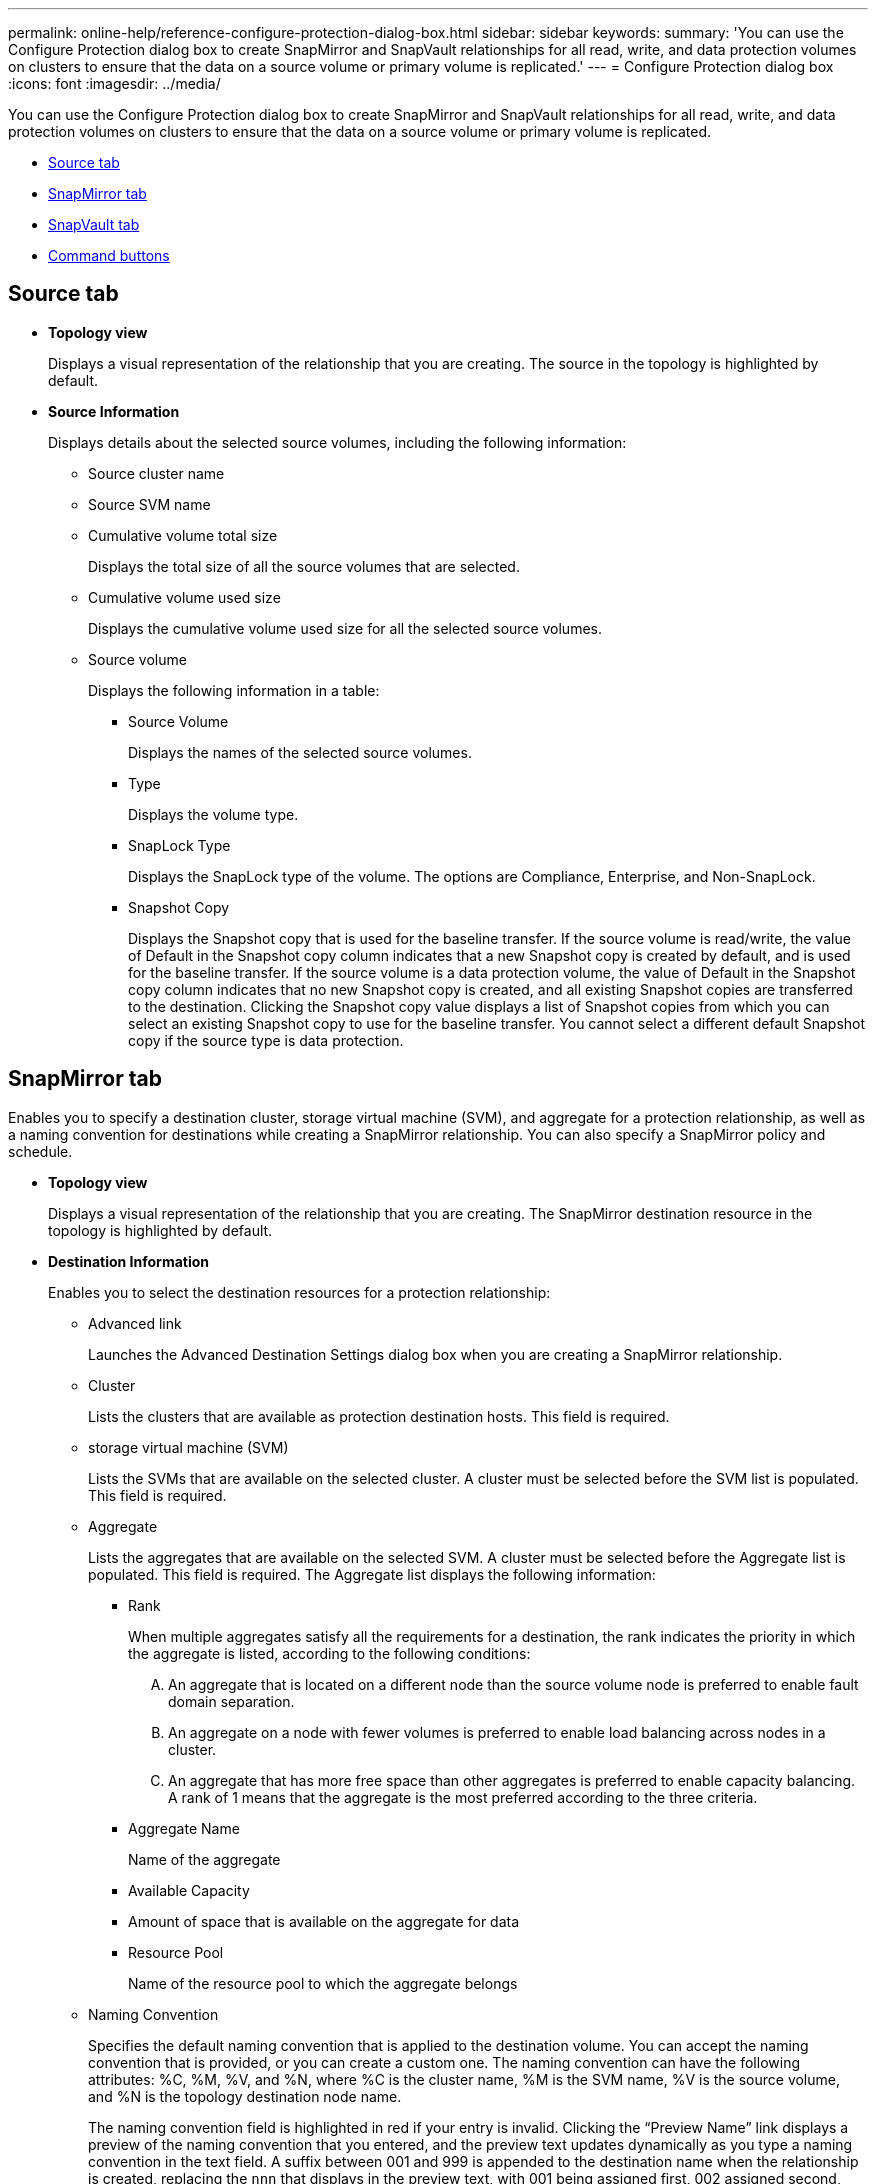 ---
permalink: online-help/reference-configure-protection-dialog-box.html
sidebar: sidebar
keywords: 
summary: 'You can use the Configure Protection dialog box to create SnapMirror and SnapVault relationships for all read, write, and data protection volumes on clusters to ensure that the data on a source volume or primary volume is replicated.'
---
= Configure Protection dialog box
:icons: font
:imagesdir: ../media/

[.lead]
You can use the Configure Protection dialog box to create SnapMirror and SnapVault relationships for all read, write, and data protection volumes on clusters to ensure that the data on a source volume or primary volume is replicated.

* <<GUID-161C9CA2-4BF8-4E63-B361-24994CA7DADE,Source tab>>
* <<GUID-53D36872-E23D-455E-8F92-208BC9CC665A,SnapMirror tab>>
* <<GUID-842CB5F6-2862-4FB6-AED2-0B0AA04F7D12,SnapVault tab>>
* <<GUID-ADD1F622-94DA-44B0-98D9-36BE808FEC37,Command buttons>>

== Source tab

* *Topology view*
+
Displays a visual representation of the relationship that you are creating. The source in the topology is highlighted by default.

* *Source Information*
+
Displays details about the selected source volumes, including the following information:

 ** Source cluster name
 ** Source SVM name
 ** Cumulative volume total size
+
Displays the total size of all the source volumes that are selected.

 ** Cumulative volume used size
+
Displays the cumulative volume used size for all the selected source volumes.

 ** Source volume
+
Displays the following information in a table:

  *** Source Volume
+
Displays the names of the selected source volumes.

  *** Type
+
Displays the volume type.

  *** SnapLock Type
+
Displays the SnapLock type of the volume. The options are Compliance, Enterprise, and Non-SnapLock.

  *** Snapshot Copy
+
Displays the Snapshot copy that is used for the baseline transfer. If the source volume is read/write, the value of Default in the Snapshot copy column indicates that a new Snapshot copy is created by default, and is used for the baseline transfer. If the source volume is a data protection volume, the value of Default in the Snapshot copy column indicates that no new Snapshot copy is created, and all existing Snapshot copies are transferred to the destination. Clicking the Snapshot copy value displays a list of Snapshot copies from which you can select an existing Snapshot copy to use for the baseline transfer. You cannot select a different default Snapshot copy if the source type is data protection.

== SnapMirror tab

Enables you to specify a destination cluster, storage virtual machine (SVM), and aggregate for a protection relationship, as well as a naming convention for destinations while creating a SnapMirror relationship. You can also specify a SnapMirror policy and schedule.

* *Topology view*
+
Displays a visual representation of the relationship that you are creating. The SnapMirror destination resource in the topology is highlighted by default.

* *Destination Information*
+
Enables you to select the destination resources for a protection relationship:

 ** Advanced link
+
Launches the Advanced Destination Settings dialog box when you are creating a SnapMirror relationship.

 ** Cluster
+
Lists the clusters that are available as protection destination hosts. This field is required.

 ** storage virtual machine (SVM)
+
Lists the SVMs that are available on the selected cluster. A cluster must be selected before the SVM list is populated. This field is required.

 ** Aggregate
+
Lists the aggregates that are available on the selected SVM. A cluster must be selected before the Aggregate list is populated. This field is required. The Aggregate list displays the following information:

  *** Rank
+
When multiple aggregates satisfy all the requirements for a destination, the rank indicates the priority in which the aggregate is listed, according to the following conditions:

   .... An aggregate that is located on a different node than the source volume node is preferred to enable fault domain separation.
   .... An aggregate on a node with fewer volumes is preferred to enable load balancing across nodes in a cluster.
   .... An aggregate that has more free space than other aggregates is preferred to enable capacity balancing.
A rank of 1 means that the aggregate is the most preferred according to the three criteria.

  *** Aggregate Name
+
Name of the aggregate

  *** Available Capacity
  *** Amount of space that is available on the aggregate for data
  *** Resource Pool
+
Name of the resource pool to which the aggregate belongs

 ** Naming Convention
+
Specifies the default naming convention that is applied to the destination volume. You can accept the naming convention that is provided, or you can create a custom one. The naming convention can have the following attributes: %C, %M, %V, and %N, where %C is the cluster name, %M is the SVM name, %V is the source volume, and %N is the topology destination node name.
+
The naming convention field is highlighted in red if your entry is invalid. Clicking the "`Preview Name`" link displays a preview of the naming convention that you entered, and the preview text updates dynamically as you type a naming convention in the text field. A suffix between 001 and 999 is appended to the destination name when the relationship is created, replacing the `nnn` that displays in the preview text, with 001 being assigned first, 002 assigned second, and so on.

* *Relationship Settings*
+
Enables you to specify the maximum transfer rate, SnapMirror policy, and schedule that the protection relationship uses:

 ** Max Transfer Rate
+
Specifies the maximum rate at which data is transferred between clusters over the network. If you choose not to use a maximum transfer rate, the baseline transfer between relationships is unlimited.

 ** SnapMirror Policy
+
Specifies the ONTAP SnapMirror policy for the relationship. The default is DPDefault.

 ** Create Policy
+
Launches the Create SnapMirror Policy dialog box, which enables you to create and use a new SnapMirror policy.

 ** SnapMirror Schedule
+
Specifies the ONTAP SnapMirror policy for the relationship. Available schedules include None, 5min, 8hour, daily, hourly, and weekly. The default is None, indicating that no schedule is associated with the relationship. Relationships without schedules have no lag status values unless they belong to a storage service.

 ** Create Schedule
+
Launches the Create Schedule dialog box, which enables you to create a new SnapMirror schedule.

== SnapVault tab

Enables you to specify a secondary cluster, SVM, and aggregate for a protection relationship, as well as a naming convention for secondary volumes while creating a SnapVault relationship. You can also specify a SnapVault policy and schedule.

* *Topology view*
+
Displays a visual representation of the relationship that you are creating. The SnapVault secondary resource in the topology is highlighted by default.

* *Secondary Information*
+
Enables you to select the secondary resources for a protection relationship:

 ** Advanced link
+
Launches the Advanced Secondary Settings dialog box.

 ** Cluster
+
Lists the clusters that are available as secondary protection hosts. This field is required.

 ** storage virtual machine (SVM)
+
Lists the SVMs that are available on the selected cluster. A cluster must be selected before the SVM list is populated. This field is required.

 ** Aggregate
+
Lists the aggregates that are available on the selected SVM. A cluster must be selected before the Aggregate list is populated. This field is required. The Aggregate list displays the following information:

  *** Rank
+
When multiple aggregates satisfy all the requirements for a destination, the rank indicates the priority in which the aggregate is listed, according to the following conditions:

   .... An aggregate that is located on a different node than the primary volume node is preferred to enable fault domain separation.
   .... An aggregate on a node with fewer volumes is preferred to enable load balancing across nodes in a cluster.
   .... An aggregate that has more free space than other aggregates is preferred to enable capacity balancing.
A rank of 1 means that the aggregate is the most preferred according to the three criteria.

  *** Aggregate Name
+
Name of the aggregate

  *** Available Capacity
  *** Amount of space that is available on the aggregate for data
  *** Resource Pool
+
Name of the resource pool to which the aggregate belongs

 ** Naming Convention
+
Specifies the default naming convention that is applied to the secondary volume. You can accept the naming convention that is provided, or you can create a custom one. The naming convention can have the following attributes: %C, %M, %V, and %N, where %C is the cluster name, %M is the SVM name, %V is the source volume, and %N is the topology secondary node name.
+
The naming convention field is highlighted in red if your entry is invalid. Clicking the "`Preview Name`" link displays a preview of the naming convention that you entered, and the preview text updates dynamically as you type a naming convention in the text field. If you type an invalid value, the invalid information displays as red question marks in the preview area. A suffix between 001 and 999 is appended to the secondary name when the relationship is created, replacing the `nnn` that displays in the preview text, with 001 being assigned first, 002 assigned second, and so on.

* *Relationship Settings*
+
Enables you to specify the maximum transfer rate, SnapVault policy, and SnapVault schedule that the protection relationship uses:

 ** Max Transfer Rate
+
Specifies the maximum rate at which data is transferred between clusters over the network. If you choose not to use a maximum transfer rate, the baseline transfer between relationships is unlimited.

 ** SnapVault Policy
+
Specifies the ONTAP SnapVault policy for the relationship. The default is XDPDefault.

 ** Create Policy
+
Launches the Create SnapVault Policy dialog box, which enables you to create and use a new SnapVault policy.

 ** SnapVault Schedule
+
Specifies the ONTAP SnapVault schedule for the relationship. Available schedules include None, 5min, 8hour, daily, hourly, and weekly. The default is None, indicating that no schedule is associated with the relationship. Relationships without schedules have no lag status values unless they belong to a storage service.

 ** Create Schedule
+
Launches the Create Schedule dialog box, which enables you to create a SnapVault schedule.

== Command buttons

The command buttons enable you to perform the following tasks:

* *Cancel*
+
Discards your selections, and closes the Configure Protection dialog box.

* *Apply*
+
Applies your selections, and begins the protection process.

*Related information*

xref:reference-advanced-secondary-setting-dialog-box.adoc[Advanced Secondary Settings dialog box]

xref:reference-advanced-destination-settings-dialog-box.adoc[Advanced Destination Settings dialog box]

xref:task-creating-a-snapvault-protection-relationship-from-the-health-volumes-page.adoc[Creating a SnapVault protection relationship from the Health: All Volumes view]

xref:task-creating-a-snapvault-protection-relationship-from-the-health-volume-details-page.adoc[Creating a SnapVault protection relationship from the Volume / Health details page]

xref:task-creating-a-snapmirror-protection-relationship-from-the-health-volumes-page.adoc[Creating a SnapMirror protection relationship from the Health: All Volumes view]

xref:task-creating-a-snapmirror-protection-relationship-from-the-health-volume-details-page.adoc[Creating a SnapMirror protection relationship from the Volume / Health details page]

xref:task-creating-cascade-or-fanout-relationships-to-extend-protection-from-an-existing-destination-or-secondary-volume.adoc[Creating cascade or fanout relationships to extend protection from an existing protection relationship]
